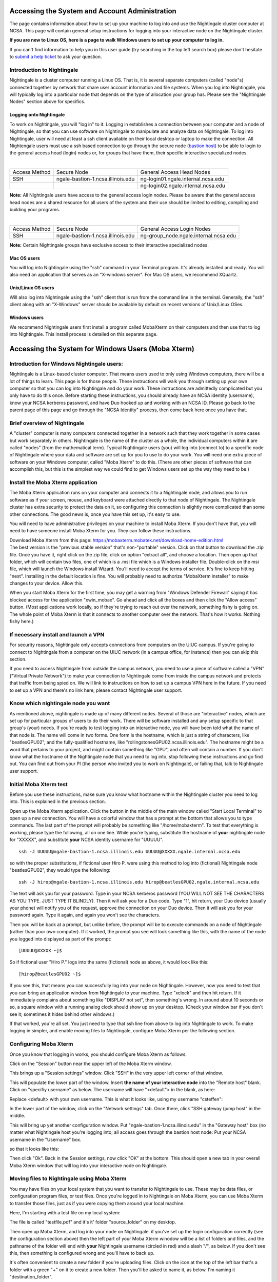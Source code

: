 Accessing the System and Account Administration
============================================================

The page contains information about how to set up your machine to log
into and use the Nightingale cluster computer at NCSA. This page will
contain general setup instructions for logging into your interactive
node on the Nightingale cluster.

**If you are new to Linux OS, here is a page to walk Windows users to set up your computer to log in.**

If you can't find information to help you in this user guide (try searching in the top left search box) please don't hesitate to `submit a help ticket <./help.html>`_ to ask your question.  

Introduction to Nightingale
-------------------------------

Nightingale is a cluster computer running a Linux OS. That is, it is several separate
computers (called "node"s) connected together by network that share user account information
and file systems. 
When you log into Nightingale, you will typically log into a
particular node that depends on the type of allocation your 
group has.  Please see the "Nightingale Nodes" section above for specifics.  

Logging onto Nightingale
~~~~~~~~~~~~~~~~~~~~~~~~

To work on Nightingale, you will "log in" to it. Logging in establishes
a connection between your computer and a node of Nightingale, so that
you can use software on Nightingale to manipulate and analyze data on
Nightingale. To log into Nightingale, user will need at least a ssh client
available on their local desktop or laptop to make the connection. All
Nightengale users must use a ssh based connection to go through the
secure node (`bastion
host <https://en.wikipedia.org/wiki/Bastion_host>`__) to be able to
login to the general access head (login) nodes or, for groups that have
them, their specific interactive specialized nodes.

| 

+----------+-----------------------------------+---------------------------------------+
| Access   | Secure Node                       | General Access Head Nodes             |
| Method   |                                   |                                       |
+----------+-----------------------------------+---------------------------------------+
| SSH      | ngale-bastion-1.ncsa.illinois.edu | ng-login01.ngale.internal.ncsa.edu    |
+----------+-----------------------------------+---------------------------------------+
|          |                                   | ng-login02.ngale.internal.ncsa.edu    |
+----------+-----------------------------------+---------------------------------------+

**Note:** All Nightingale users have access to the general access login
nodes. Please be aware that the general access head nodes are a shared
resource for all users of the system and their use should be limited to
editing, compiling and building your programs.

| 

+----------+-----------------------------------+--------------------------------------------+
| Access   | Secure Node                       | General Access Login Nodes                 |
| Method   |                                   |                                            |
+----------+-----------------------------------+--------------------------------------------+
| SSH      | ngale-bastion-1.ncsa.illinois.edu | ng-group_node.ngale.internal.ncsa.edu      |
+----------+-----------------------------------+--------------------------------------------+


**Note:** Certain Nightingale groups have exclusive access to their
interactive specialized nodes.

Mac OS users
~~~~~~~~~~~~~~

You will log into Nightingale using the "ssh" command in your Terminal
program. It's already installed and ready. You will also need an
application that serves as an "X-windows server". For Mac OS users, we
recommend XQuartz.

Unix/Linux OS users
~~~~~~~~~~~~~~~~~~~~~

Will also log into Nightingale using the "ssh" client that is run from
the command line in the terminal. Generally, the "ssh" client along with
an "X-Windows" server should be available by default on recent versions
of Unix/Linux OSes.

Windows users
~~~~~~~~~~~~~~

We recommend Nightingale users first install a program called MobaXterm
on their computers and then use that to log into Nightingale. This
install process is detailed on this separate page.



Accessing the System for Windows Users (Moba Xterm)
====================================================

Introduction for Windows Nightingale users:
---------------------------------------------

Nightingale is a Linux-based cluster computer. That means users used to
only using Windows computers, there will be a lot of things to learn.
This page is for those people. These instructions will walk you through
setting up your own computer so that you can log into Nightingale and do
your work. These instructions are admittedly complicated but you only
have to do this once. Before starting these instructions, you should
already have an NCSA identity (username), know your NCSA kerberos
password, and have Duo hooked up and working with an NCSA ID.  Please go back to
the parent page of this page and go through the "NCSA Identity" process,
then come back here once you have that.

Brief overview of Nightingale
--------------------------------

A "cluster" computer is many computers
connected together in a network such that they work together in some
cases but work separately in others. Nightingale is the name of the
cluster as a whole, the individual computers within it are called
"nodes" (from the mathematical term). Typical Nightingale users (you)
will log into (connect to) to a specific node of Nightingale where your
data and software are set up for you to use to do your work. You will
need one extra piece of software on your Windows computer, called "Moba
Xterm" to do this. (There are other pieces of software that can
accomplish this, but this is the simplest way we could find to get
Windows users set up the way they need to be.)

Install the Moba Xterm application
-------------------------------------

The Moba Xterm application runs on your computer and connects it to a
Nightingale node, and allows you to run software as if your screen,
mouse, and keyboard were attached directly to that node of Nightingale.
The Nightingale cluster has extra security to protect the data on it, so
configuring this connection is slightly more complicated than some other
connections. The good news is, once you have this set up, it's easy to
use.

You will need to have administrative privileges on your machine to
install Moba Xterm. If you don't have that, you will need to have
someone install Moba Xterm for you. They can follow these instructions.

| Download Moba Xterm from this page:
  https://mobaxterm.mobatek.net/download-home-edition.html
| The best version is the "previous stable version" that's
  non-"portable" version.  Click on that button to download the .zip file.
  Once you have it, right click on the zip file, click on option
  "extract all", and choose a location. Then open up that folder, which
  will contain two files, one of which is a .msi file which is a Windows
  installer file. Double-click on the msi file, which will launch the
  Windows install Wizard. You'll need to accept the terms of service.
  It's fine to keep hitting "next". Installing in the default location
  is fine. You will probably need to authorize "MobaXterm installer" to
  make changes to your device. Allow this.

When you start Moba Xterm for the first time, you may get a warning from
"Windows Defender Firewall" saying it has blocked access for the
application "xwin_mobax". Go ahead and click all the boxes and then
click the "Allow access" button. (Most applications work locally, so if
they're trying to reach out over the network, something fishy is going
on. The whole point of Moba Xterm is that it connects to another
computer over the network. That's how it works. Nothing fishy here.)

If necessary install and launch a VPN
---------------------------------------

For security reasons, Nightingale only accepts connections from
computers on the UIUC campus. If you're going to connect to Nightingale
from a computer on the UIUC network (in a campus office, for instance)
then you can skip this section.

If you need to access Nightingale from outside the campus network, you
need to use a piece of software called a "VPN" ("Virtual Private
Network") to make your connection to Nightingale come from inside the
campus network and protects that traffic from being spied on. We will
link to instructions on how to set up a campus VPN here in the future.
If you need to set up a VPN and there's no link here, please contact
Nightingale user support.

Know which nightingale node you want
----------------------------------------

As mentioned above, nightingale is made up of many different nodes.
Several of those are "interactive" nodes, which are set up for
particular groups of users to do their work. There will be software
installed and any setup specific to that group's (your) needs. If you're
ready to test logging into an interactive node, you will have been told
what the name of that node is. The name will come in two forms. One form
is the hostname, which is just a string of characters, like
"beatlesGPU02", and the fully-qualified hostname, like
"rollingstonesGPU02.ncsa.illinois.edu". The hostname might be a word
that pertains to your project, and might contain something like "GPU",
and often will contain a number. If you don't know what the hostname of
the Nightingale node that you need to log into, stop following these
instructions and go find out. You can find out from your PI (the person
who invited you to work on Nightingale), or failing that, talk to
Nightingale user support.

**Initial Moba Xterm test**
---------------------------

Before you use these instructions, make sure you know what hostname
within the Nightingale cluster you need to log into. This is explained
in the previous section.

Open up the Moba Xterm application. Click the button in the middle of
the main window called "Start Local Terminal" to open up a new
connection. You will have a colorful window that has a prompt at the
bottom that allows you to type commands. The last part of the prompt
will probably be something like "/home/mobaxterm". To test that
everything is working, please type the following, all on one line. While
you're typing, substitute the hostname of **your** nightingale node for
"XXXXX", and substitute **your** NCSA identity username for "UUUUU".

::

   ssh -J UUUUU@ngale-bastion-1.ncsa.illinois.edu UUUUU@XXXXX.ngale.internal.ncsa.edu
   

so with the proper substitutions, if fictional user Hiro P. were using
this method to log into (fictional) Nightingale node "beatlesGPU02",
they would type the following:

::

   ssh -J hirop@ngale-bastion-1.ncsa.illinois.edu hirop@beatlesGPU02.ngale.internal.ncsa.edu
   

The text will ask you for your password. Type in your NCSA kerberos
password (YOU WILL NOT SEE THE CHARACTERS AS YOU TYPE. JUST TYPE IT
BLINDLY). Then it will ask you for a Duo code. Type "1", hit return,
your Duo device (usually your phone) will notify you of the request,
approve the connection on your Duo device. Then it will ask you for your
password again. Type it again, and again you won't see the characters.

Then you will be back at a prompt, but unlike before, the prompt will be
to execute commands on a node of Nightingale (rather than your own
computer). If it worked, the prompt you see will look something like
this, with the name of the node you logged into displayed as part of the
prompt:

::

   [UUUUU@XXXXX ~]$ 
   
So if fictional user "Hiro P." logs into the same (fictional) node as
above, it would look like this:

::

   [hirop@beatlesGPU02 ~]$ 
   

If you see this, that means you can successfully log into your node on
Nightingale. However, now you need to test that you can bring an
application window from Nightingale to your machine. Type "xclock" and
then hit return. If it immediately complains about something like
"DISPLAY not set", then something's wrong. In around about 10 seconds or
so, a square window with a running analog clock should show up on your
desktop. (Check your window bar if you don't see it; sometimes it hides
behind other windows.)

If that worked, you're all set. You just need to type that ssh line from
above to log into Nightingale to work. To make logging in simpler, and
enable moving files to Nightingale, configure Moba Xterm per the
following section.

Configuring Moba Xterm
------------------------------

Once you know that logging in works, you should configure Moba Xterm as
follows.

Click on the "Session" button near the upper left of the Moba Xterm
window.

..  image:: ./ng_mxt_session_button.gif

This brings up a "Session settings" window. Click "SSH" in the very
upper left corner of that window.

..  image:: ./XC_01_select_ssh.png

This will populate the lower part of the window. Insert **the name of
your interactive node** into the "Remote host" blank. Click on "specifiy
username" as below. The username will have "<default"> in the blank, as
here:

..  image:: ./XC_specify_host_username.png

Replace <default> with your own username. This is what it looks like,
using my username "csteffen":

..  image:: ./XC_specify_host_username2.png

In the lower part of the window, click on the "Network settings" tab.
Once there, click "SSH gateway (jump host" in the middle.

..  image:: ./XC_network_settings.png

This will bring up yet another configuration window. Put
"ngale-bastion-1.ncsa.illinois.edu" in the "Gateway host" box (no matter
what Nightingale host you're logging into; all access goes through the
bastion host node: Put your NCSA username in the "Username" box.

..  image:: ./XC_jump_host_username.png

so that it looks like this:

..  image:: ./XC_jump_host_filled_in.png

Then click "Ok". Back in the Session settings, now click "OK" at the
bottom. This should open a new tab in your overall Moba Xterm window
that will log into your interactive node on Nightingale.

Moving files to Nightingale using Moba Xterm
------------------------------------------------

You may have files on your local system that you want to transfer to
Nightingale to use. These may be data files, or configuration program
files, or test files. Once you're logged in to Nightingale on Moba
Xterm, you can use Moba Xterm to transfer those files, just as if you
were copying them around your local machine.

Here, I'm starting with a test file on my local system:

..  image:: ./XF_original_file_in_folder.png

The file is called "testfile.pdf" and it's it' folder "source_folder" on
my desktop.

Then open up Moba Xterm, and log into your node on Nightingale. if
you've set up the login configuration correctly (see the configuration
section above) then the left part of your Moba Xterm winodow will be a
list of folders and files, and the pathname of the folder will end with
**your** Nightingale username (circled in red) and a slash "/", as
below. If you don't see this, then something is configured wrong and
you'll have to back up.

..  image:: ./XF_logged_in.png

It's often convenient to create a new folder if you're uploading files.
Click on the icon at the top of the left bar that's a folder with a
green "+" on it to create a new folder. Then you'll be asked to name it,
as below. I'm naming it "destination_folder".

..  image:: ./XF_create_destination_folder.png

Once you've created the destination folder, it will show up in the list
of folders. Here the folder I created is in the list.

..  image:: ./XF_destination_folder_exists.png

Double-click the folder you want to upload files into. Here I've
double-clicked the folder above ("destination_folder"). To make sure
you're in the right place, verify that the end of the pathname at the
top of the left window is the name of the folder where you want to be.
See the circled pathname here; it ends with "destination_folder".

..  image:: ./XF_in_destination_folder.png

Now position the two windows so you can see them both. Grab the file on
your system that you want to move, and drag it to the file area in the
Moba Xterm window. As you move the file over the Moba Xterm window, if
it's working, it will light up with "+ Copy". Drop it there, and Moba
Xterm will take care of copying the file to Nightingale.

..  image:: ./XF_drag_testfile.png

If everything works right, the (or files) will now exist on both
machines. You can now open the file, read it, and even modify it and
save it using software on Nightingale.

..  image:: ./XF_testfile_at_destination.png

Moving files from Nightingale to your local machine (downloading them; see warnings about this)
---------------------------------------------------------------------------------------------------

If you a file on Nightingale that you want to look at locally on your
own machine, you can download it, using essentially the reverse process
of uploading described above. Any files that you download **must**
legally clear to have on your machine; i.e. no identifying patient
information, etc. You would typically do this with summary statistics
data, but NOT original data.

You must be logged into Nightingale in the Moba Xterm application. If
you've set it up as on this page, on the left you'll see a file system
view of your directories on Nightingale. If you have a file that you've
exported on Nightingale, navigate to that file in the left window. You
can download it by right-clicking on it and selecting "copy", then going
to a directory on your own computer and right clicking and selecting
"paste". Or, you could drag the file from the Moba Xterm window onto a
directory folder that exists on your local computer. Either way, the
file will be copied.

| 

If you have questions: `SUBMIT A TICKET <./help.html>`_!
~~~~~~~~~~~~~~~~~~~~~~~~~~~~~~~~~~~~~~~~~~~~~~~~~~~~~~~~~~~~
